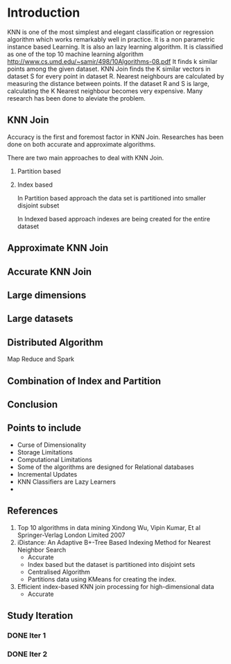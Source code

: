 * Introduction
  KNN is one of the most simplest and elegant classification or regression algorithm which works remarkably well in practice. It is a
non parametric instance based Learning. It is also an lazy learning algorithm.
It is classified as one of the top 10 machine learning algorithm [[http://www.cs.umd.edu/~samir/498/10Algorithms-08.pdf]]
It finds k similar points among the given dataset. KNN Join finds the K similar vectors in dataset S for every point in dataset R.
Nearest neighbours are calculated by measuring the distance between points. If the dataset R and S is large, calculating the K Nearest neighbour
becomes very expensive. Many research has been done to aleviate the problem.

** KNN Join

   Accuracy is the first and foremost factor in KNN Join. Researches has been done on both accurate and approximate algorithms.

There are two main approaches to deal with KNN Join.
1. Partition based
2. Index based

   In Partition based approach the data set is partitioned into smaller disjoint subset

   In Indexed based approach indexes are being created for the entire dataset

** Approximate KNN Join

** Accurate KNN Join

** Large dimensions


** Large datasets


** Distributed Algorithm
   Map Reduce and Spark


** Combination of Index and Partition


** Conclusion


** Points to include
   - Curse of Dimensionality
   - Storage Limitations
   - Computational Limitations
   - Some of the algorithms are designed for Relational databases
   - Incremental Updates
   - KNN Classifiers are Lazy Learners
   -


** References
   1. Top 10 algorithms in data mining Xindong Wu, Vipin Kumar, Et al Springer-Verlag London Limited 2007
   2. iDistance: An Adaptive B+-Tree Based Indexing Method for Nearest Neighbor Search
      - Accurate
      - Index based but the dataset is partitioned into disjoint sets
      - Centralised Algorithm
      - Partitions data using KMeans for creating the index.
   3. Efficient index-based KNN join processing for high-dimensional data
      - Accurate


** Study Iteration
*** DONE Iter 1
    CLOSED: [2015-08-30 Sun 08:11] DEADLINE: <2015-08-30 Sun 08:10> SCHEDULED: <2015-08-30 Sun 07:45>
*** DONE Iter 2
    CLOSED: [2015-08-30 Sun 08:49] DEADLINE: <2015-08-30 Sun 08:45> SCHEDULED: <2015-08-30 Sun 08:20>
